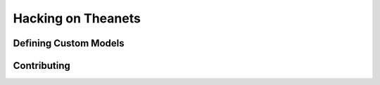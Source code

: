 ===================
Hacking on Theanets
===================

.. _hacking-extending:

Defining Custom Models
======================

.. _hacking-contributing:

Contributing
============
